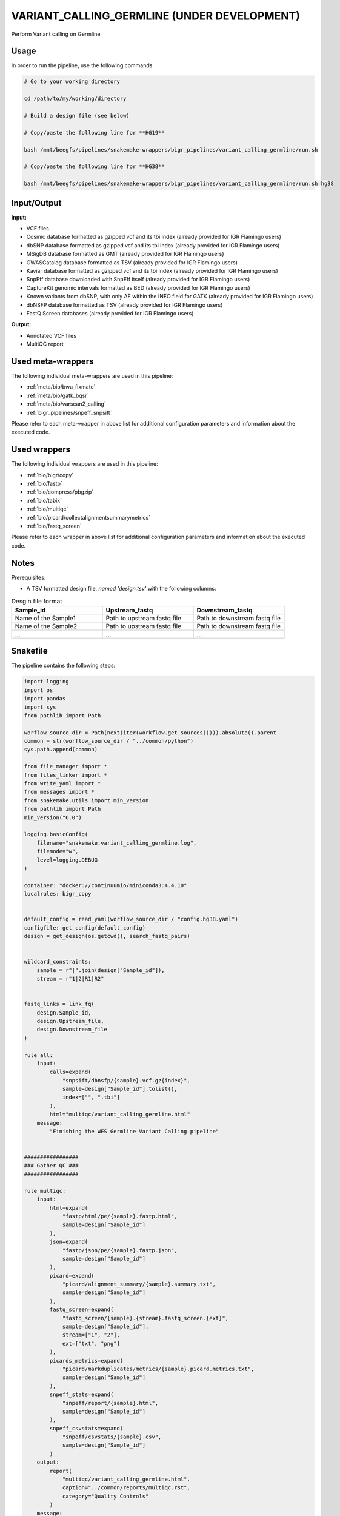 .. _`Variant_Calling_Germline (under development)`:

VARIANT_CALLING_GERMLINE (UNDER DEVELOPMENT)
============================================

Perform Variant calling on Germline

Usage
-----

In order to run the pipeline, use the following commands

.. code-block:: bash 

  # Go to your working directory

  cd /path/to/my/working/directory

  # Build a design file (see below)

  # Copy/paste the following line for **HG19**

  bash /mnt/beegfs/pipelines/snakemake-wrappers/bigr_pipelines/variant_calling_germline/run.sh

  # Copy/paste the following line for **HG38**

  bash /mnt/beegfs/pipelines/snakemake-wrappers/bigr_pipelines/variant_calling_germline/run.sh hg38


Input/Output
------------


**Input:**

 
  
* VCF files
  
 
  
* Cosmic database formatted as gzipped vcf and its tbi index (already provided for IGR Flamingo users)
  
 
  
* dbSNP database formatted as gzipped vcf and its tbi index (already provided for IGR Flamingo users)
  
 
  
* MSigDB database formatted as GMT (already provided for IGR Flamingo users)
  
 
  
* GWASCatalog database formatted as TSV (already provided for IGR Flamingo users)
  
 
  
* Kaviar database formatted as gzipped vcf and its tbi index (already provided for IGR Flamingo users)
  
 
  
* SnpEff database downloaded with SnpEff itself (already provided for IGR Flamingo users)
  
 
  
* CaptureKit genomic intervals formatted as BED (already provided for IGR Flamingo users)
  
 
  
* Known variants from dbSNP, with only AF within the INFO field for GATK (already provided for IGR Flamingo users)
  
 
  
* dbNSFP database formatted as TSV (already provided for IGR Flamingo users)
  
 
  
* FastQ Screen databases (already provided for IGR Flamingo users)
  
 


**Output:**

 
  
* Annotated VCF files
  
 
  
* MultiQC report
  
 





Used meta-wrappers
------------------

The following individual meta-wrappers are used in this pipeline:


* :ref:`meta/bio/bwa_fixmate`

* :ref:`meta/bio/gatk_bqsr`

* :ref:`meta/bio/varscan2_calling`

* :ref:`bigr_pipelines/snpeff_snpsift`


Please refer to each meta-wrapper in above list for additional configuration parameters and information about the executed code.




Used wrappers
-------------

The following individual wrappers are used in this pipeline:


* :ref:`bio/bigr/copy`

* :ref:`bio/fastp`

* :ref:`bio/compress/pbgzip`

* :ref:`bio/tabix`

* :ref:`bio/multiqc`

* :ref:`bio/picard/collectalignmentsummarymetrics`

* :ref:`bio/fastq_screen`


Please refer to each wrapper in above list for additional configuration parameters and information about the executed code.




Notes
-----

Prerequisites:

* A TSV formatted design file, *named 'design.tsv'* with the following columns:

.. list-table:: Desgin file format
  :widths: 33 33 33
  :header-rows: 1

  * - Sample_id
    - Upstream_fastq
    - Downstream_fastq
  * - Name of the Sample1
    - Path to upstream fastq file
    - Path to downstream fastq file
  * - Name of the Sample2
    - Path to upstream fastq file
    - Path to downstream fastq file
  * - ...
    - ...
    - ...





Snakefile
---------

The pipeline contains the following steps:

.. code-block:: python

    import logging
    import os
    import pandas
    import sys
    from pathlib import Path

    worflow_source_dir = Path(next(iter(workflow.get_sources()))).absolute().parent
    common = str(worflow_source_dir / "../common/python")
    sys.path.append(common)

    from file_manager import *
    from files_linker import *
    from write_yaml import *
    from messages import *
    from snakemake.utils import min_version
    from pathlib import Path
    min_version("6.0")

    logging.basicConfig(
        filename="snakemake.variant_calling_germline.log",
        filemode="w",
        level=logging.DEBUG
    )

    container: "docker://continuumio/miniconda3:4.4.10"
    localrules: bigr_copy


    default_config = read_yaml(worflow_source_dir / "config.hg38.yaml")
    configfile: get_config(default_config)
    design = get_design(os.getcwd(), search_fastq_pairs)


    wildcard_constraints:
        sample = r"|".join(design["Sample_id"]),
        stream = r"1|2|R1|R2"


    fastq_links = link_fq(
        design.Sample_id,
        design.Upstream_file,
        design.Downstream_file
    )

    rule all:
        input:
            calls=expand(
                "snpsift/dbnsfp/{sample}.vcf.gz{index}",
                sample=design["Sample_id"].tolist(),
                index=["", ".tbi"]
            ),
            html="multiqc/variant_calling_germline.html"
        message:
            "Finishing the WES Germline Variant Calling pipeline"


    #################
    ### Gather QC ###
    #################

    rule multiqc:
        input:
            html=expand(
                "fastp/html/pe/{sample}.fastp.html",
                sample=design["Sample_id"]
            ),
            json=expand(
                "fastp/json/pe/{sample}.fastp.json",
                sample=design["Sample_id"]
            ),
            picard=expand(
                "picard/alignment_summary/{sample}.summary.txt",
                sample=design["Sample_id"]
            ),
            fastq_screen=expand(
                "fastq_screen/{sample}.{stream}.fastq_screen.{ext}",
                sample=design["Sample_id"],
                stream=["1", "2"],
                ext=["txt", "png"]
            ),
            picards_metrics=expand(
                "picard/markduplicates/metrics/{sample}.picard.metrics.txt",
                sample=design["Sample_id"]
            ),
            snpeff_stats=expand(
                "snpeff/report/{sample}.html",
                sample=design["Sample_id"]
            ),
            snpeff_csvstats=expand(
                "snpeff/csvstats/{sample}.csv",
                sample=design["Sample_id"]
            )
        output:
            report(
                "multiqc/variant_calling_germline.html",
                caption="../common/reports/multiqc.rst",
                category="Quality Controls"
            )
        message:
            "Aggregating quality reports from SnpEff"
        threads: 1
        resources:
            mem_mb=lambda wildcards, attempt: min(attempt * 1536, 10240),
            time_min=lambda wildcards, attempt: attempt * 35,
            tmpdir="tmp"
        log:
            "logs/multiqc.log"
        wrapper:
            "bio/multiqc"


    rule alignment_summary:
        input:
            bam="samtools/sort/{sample}.bam",
            bam_index="samtools/sort/{sample}.bam.bai",
            ref=config['ref']['fasta'],
            ref_idx=get_fai(config['ref']['fasta']),
            ref_dict=get_dict(config['ref']['fasta']),
        output:
            temp("picard/alignment_summary/{sample}.summary.txt")
        message:
            "Collecting alignment metrics on GATK recalibrated {wildcards.sample}"
        threads: 1
        resources:
            mem_mb=lambda wildcards, attempt: attempt * 1020,
            time_min=lambda wildcards, attempt: attempt * 45,
            tmpdir="tmp"
        log:
            "logs/picard/alignment_summary/{sample}.log"
        params:
            "VALIDATION_STRINGENCY=LENIENT "
            "METRIC_ACCUMULATION_LEVEL=null "
            "METRIC_ACCUMULATION_LEVEL=SAMPLE"
        wrapper:
            "bio/picard/collectalignmentsummarymetrics"


    rule fastq_screen:
        input:
            "reads/{sample}.{stream}.fq.gz"
        output:
            txt=temp("fastq_screen/{sample}.{stream}.fastq_screen.txt"),
            png=temp("fastq_screen/{sample}.{stream}.fastq_screen.png")
        message:
            "Assessing quality of {wildcards.sample}, {wildcards.stream}"
        threads: config.get("threads", 20)
        resources:
            mem_mb=lambda wildcard, attempt: min(attempt * 4096, 8192),
            time_min=lambda wildcard, attempt: attempt * 50,
            tmpdir="tmp"
        params:
            fastq_screen_config=config["fastq_screen"],
            subset=100000,
            aligner='bowtie2'
        log:
            "logs/fastqc/{sample}.{stream}.log"
        wrapper:
            "bio/fastq_screen"


    #################################
    ### FINAL VCF FILE INDEXATION ###
    #################################

    module compress_index_vcf_meta:
        snakefile: "../../meta/bio/compress_index_vcf/test/Snakefile"
        config: config

    use rule * from compress_index_vcf_meta as compress_index_vcf_*

    ######################
    ### VCF annotation ###
    ######################

    snpeff_snpsift_config = {
        "ref": config["ref"],
        **config["snpeff_snpsift"]
    }


    module snpeff_meta:
        snakefile: "../../meta/bio/snpeff_annotate/test/Snakefile"
        config: snpeff_snpsift_config

    use rule snpeff from snpeff_meta with:
        input:
            calls="meta_caller/calls/{sample}.vcf.gz",
            calls_index=get_tbi("meta_caller/calls/{sample}.vcf.gz"),
            db=config["ref"]["snpeff"]


    module snpsift:
        snakefile: "../../meta/bio/snpsift/test/Snakefile"
        config: snpeff_snpsift_config

    use rule * from snpsift


    #####################################
    ### Merge variant calling results ###
    #####################################

    module metacaller_germline_meta:
        snakefile: "../../meta/bio/meta_caller_germline/test/Snakefile"
        config: {"genome": config["ref"]["fasta"], "bed": config["ref"]["capture_kit_bed"]}


    use rule * from metacaller_germline_meta as *


    ############################################################################
    ### Correcting Mutect2 :                                                 ###
    ### AS_FilterStatus: Number=1 and not Number=A which violates VCF format ###
    ### AD becomes ADM: AD is reserved for Allele Depth, Mutect2 stores      ###
    ###                 multiple information under "AD" field.               ###
    ############################################################################

    rule correct_mutect2_vcf:
        input:
            "mutect2/filter_reheaded/{sample}.vcf.gz"
        output:
            temp("mutect2/corrected/{sample}.vcf")
        message:
            "Renaming reserved AD field and fixing AS_FilterStrand format error"
            " on {wildcards.sample}"
        threads: 3
        resources:
            mem_mb=lambda wildcards, attempt: attempt * 256,
            time_min=lambda wildcards, attempt: attempt * 20,
            tmpdir="tmp"
        log:
            "logs/mutect2/correct_fields/{sample}.log"
        params:
            rename_ad="'s/=AD;/=ADM;/g'",
            rename_ad_format="'s/:AD:/:ADM:/g'",
            fix_as_filterstatus="'s/ID=AS_FilterStatus,Number=A/ID=AS_FilterStatus,Number=1/g'"
        shell:
            "(gunzip -c {input} | "
            "sed {params.rename_ad} | "
            "sed {params.rename_ad_format} | "
            "sed {params.fix_as_filterstatus}) "
            "> {output} 2> {log}"

    ###############################
    ### Variant calling Mutect2 ###
    ###############################

    gatk_mutect2_germline_meta_config = {
        "genome": config["ref"]["fasta"],
        "known": config["ref"]["af_only"],
        "bed": config["ref"]["capture_kit_bed"],
        "dbsnp": config["ref"]["dbsnp"],
        "sample_list": design["Sample_id"].to_list()
    }

    module gatk_mutect2_germline_meta:
        snakefile: "../../meta/bio/mutect2_germline/test/Snakefile"
        config: gatk_mutect2_germline_meta_config

    use rule * from gatk_mutect2_germline_meta


    use rule muterc2_filter from gatk_mutect2_germline_meta with:
        input:
            vcf="mutect2/call/{sample}.vcf.gz",
            ref=config["ref"]["fasta"],
            fasta_index=get_fai(config["ref"]["fasta"]),
            fasta_dict=get_dict(config["ref"]["fasta"]),
            contamination="summary/{sample}_calculate_contamination.table",
            bam="picard/markduplicates/mapping/{sample}.bam",
            bam_index=get_bai("picard/markduplicates/mapping/{sample}.bam"),
            f1r2="gatk/artifacts_prior/{sample}.artifacts_prior.tar.gz"


    use rule get_pileup_summaries from gatk_mutect2_germline_meta with:
        input:
            bam="picard/markduplicates/mapping/{sample}.bam",
            bam_index=get_bai("picard/markduplicates/mapping/{sample}.bam"),
            intervals=config["ref"]["capture_kit_bed"],
            variants=config["ref"]["af_only"],
            variants_index=get_tbi(config["ref"]["af_only"])


    use rule mutect2_germline from gatk_mutect2_germline_meta with:
        input:
            fasta=config["ref"]["fasta"],
            fasta_index=get_fai(config["ref"]["fasta"]),
            fasta_dict=get_dict(config["ref"]["fasta"]),
            map="picard/markduplicates/mapping/{sample}.bam",
            map_index=get_bai("picard/markduplicates/mapping/{sample}.bam"),
            germline=config["ref"]["af_only"],
            germline_tbi=get_tbi(config["ref"]["af_only"]),
            intervals=config["ref"]["capture_kit_bed"]

    ################################
    ### Variant Calling Varscan2 ###
    ################################

    varscan2_config = {
        "genome": config["ref"]["fasta"],
        "bed": config["ref"]["capture_kit_bed"]
    }

    module varscan2_meta:
        snakefile: "../../meta/bio/varscan2_germline/test/Snakefile"
        config: varscan2_config

    use rule * from varscan2_meta as varscan2_meta_*


    ###################
    ### BWA MAPPING ###
    ###################

    module bwa_meta:
        snakefile: "../../meta/bio/bwa_fixmate/test/Snakefile"
        config: {"threads": config["threads"], "genome": config["ref"]["fasta"]}

    use rule * from bwa_meta as *

    use rule bwa_mem from bwa_meta with:
        input:
            reads=expand(
                "fastp/trimmed/pe/{sample}.{stream}.fastq",
                stream=["1", "2"],
                allow_missing=True
            ),
            index=multiext(
                "bwa_mem2/index/genome", ".0123", ".amb", ".ann", ".pac"
            )


    #####################
    ### Deduplicating ###
    #####################

    rule picard_markduplicates:
        input:
            bam="samtools/sort/{sample}.bam"
        output:
            bam=temp("picard/markduplicates/mapping/{sample}.bam"),
            metrics=temp("picard/markduplicates/metrics/{sample}.picard.metrics.txt")
        message:
            "Removing duplicates on {wildcards.sample}"
        threads: 1
        resources:
            mem_mb=lambda wildcards, attempt: min(attempt * 5120, 10240),
            time_min=lambda wildcards, attempt: attempt * 45,
            tmpdir="tmp"
        log:
            "logs/picard/markduplicates/{sample}.markdup.log"
        params:
            "--ASSUME_SORT_ORDER coordinate --REMOVE_DUPLICATES true"
        wrapper:
            "bio/picard/markduplicates"


    use rule samtools_index from bwa_meta as picard_index with:
        input:
            "picard/markduplicates/mapping/{sample}.bam"
        output:
            temp(get_bai("picard/markduplicates/mapping/{sample}.bam"))
        message:
            "Indexing Picard deduplicated bam for {wildcards.sample}"
        log:
            "logs/picard/markduplicates/{sample}.index.log"


    ##############################
    ### GATK BAM RECALIBRATION ###
    ##############################

    gatk_bqsr_config = {
        "threads": config["threads"],
        "genome": config["ref"]["fasta"],
        "dbsnp": config["ref"]["dbsnp"]
    }

    module gatk_bqsr_meta:
        snakefile: "../../meta/bio/gatk_bqsr/test/Snakefile"
        config: gatk_bqsr_config


    use rule samtools_index from bwa_meta as gatk_index with:
        input:
            "gatk/recal_bam/{sample}.bam"
        output:
            temp(get_bai("gatk/recal_bam/{sample}.bam"))
        message:
            "Indexing GATK recalibrated bam for {wildcards.sample}"
        log:
            "logs/gatk/apply_baserecalibrator/{sample}.index.log"


    use rule gatk_apply_baserecalibrator from gatk_bqsr_meta with:
        input:
            bam="picard/markduplicates/mapping/{sample}.bam",
            bam_index=get_bai("picard/markduplicates/mapping/{sample}.bam"),
            ref=config['ref']['fasta'],
            ref_idx=get_fai(config['ref']['fasta']),
            ref_dict=get_dict(config['ref']['fasta']),
            recal_table="gatk/recal_data_table/{sample}.grp"


    use rule gatk_compute_baserecalibration_table from gatk_bqsr_meta with:
        input:
            bam="picard/markduplicates/mapping/{sample}.bam",
            bam_index=get_bai("picard/markduplicates/mapping/{sample}.bam"),
            ref=config['ref']['fasta'],
            ref_idx=get_fai(config['ref']['fasta']),
            ref_dict=get_dict(config['ref']['fasta']),
            known=config['ref']['dbsnp'],
            known_idx=get_tbi(config['ref']['dbsnp'])


    ############################
    ### FASTP FASTQ CLEANING ###
    ############################

    rule fastp_clean:
        input:
            sample=expand(
                "reads/{sample}.{stream}.fq.gz",
                stream=["1", "2"],
                allow_missing=True
            ),
        output:
            trimmed=expand(
                "fastp/trimmed/pe/{sample}.{stream}.fastq",
                stream=["1", "2"],
                allow_missing=True
            ),
            html="fastp/html/pe/{sample}.fastp.html",
            json=temp("fastp/json/pe/{sample}.fastp.json")
        message: "Cleaning {wildcards.sample} with Fastp"
        threads: 1
        resources:
            mem_mb=lambda wildcard, attempt: min(attempt * 4096, 15360),
            time_min=lambda wildcard, attempt: attempt * 45,
            tmpdir="tmp"
        params:
            adapters=config.get("fastp_adapters", None),
            extra=config.get("fastp_extra", "")
        log:
            "logs/fastp/{sample}.log"
        wrapper:
            "bio/fastp"


    #################################################
    ### Gather files from iRODS or mounting point ###
    #################################################

    rule bigr_copy:
        output:
            "reads/{sample}.{stream}.fq.gz"
        message:
            "Gathering {wildcards.sample} fastq file ({wildcards.stream})"
        threads: 1
        resources:
          mem_mb=lambda wildcards, attempt: min(attempt * 1024, 2048),
          time_min=lambda wildcards, attempt: attempt * 45,
        params:
            input=lambda wildcards, output: fastq_links[output[0]]
        log:
            "logs/bigr_copy/{sample}.{stream}.log"
        wrapper:
            "bio/BiGR/copy"




Authors
-------


* Thibault Dayris

* M boyba Diop

* Marc Deloger
